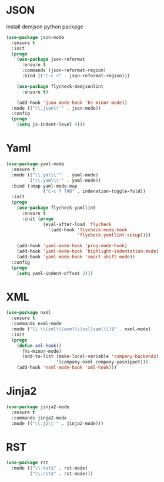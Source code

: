 * JSON
  Install demjson python package

  #+BEGIN_SRC emacs-lisp
    (use-package json-mode
      :ensure t
      :init
      (progn
        (use-package json-reformat
          :ensure t
          :commands (json-reformat-region)
          :bind (("C-c r" . json-reformat-region)))

        (use-package flycheck-demjsonlint
          :ensure t)

        (add-hook 'json-mode-hook 'hs-minor-mode))
      :mode (("\\.json\\'" . json-mode))
      :config
      (progn
        (setq js-indent-level 4)))
  #+END_SRC

* Yaml
  #+BEGIN_SRC emacs-lisp
    (use-package yaml-mode
      :ensure t
      :mode (("\\.yml\\'"  . yaml-mode)
             ("\\.yaml\\'" . yaml-mode))
      :bind (:map yaml-mode-map
                  ("C-c f TAB" . indenation-toggle-fold))
      :init
      (progn
        (use-package flycheck-yamllint
          :ensure t
          :init (progn
                  (eval-after-load 'flycheck
                    '(add-hook 'flycheck-mode-hook
                               'flycheck-yamllint-setup))))

        (add-hook 'yaml-mode-hook 'prog-mode-hook)
        (add-hook 'yaml-mode-hook 'highlight-indentation-mode)
        (add-hook 'yaml-mode-hook 'smart-shift-mode))
      :config
      (progn
        (setq yaml-indent-offset 2)))
  #+END_SRC

* XML
  #+BEGIN_SRC emacs-lisp
    (use-package nxml
      :ensure t
      :commands nxml-mode
      :mode ("\\.\\(xml\\|axml\\|xsl|xaml\\)$" . nxml-mode)
      :init
      (progn
        (defun xml-hook()
          (hs-minor-mode)
          (add-to-list (make-local-variable 'company-backends)
                       '(company-nxml company-yasnippet)))
        (add-hook 'nxml-mode-hook 'xml-hook)))
  #+END_SRC

* Jinja2
  #+BEGIN_SRC emacs-lisp
    (use-package jinja2-mode
      :ensure t
      :commands jinja2-mode
      :mode (("\\.j2\\'" . jinja2-mode)))
  #+END_SRC

* RST
  #+BEGIN_SRC emacs-lisp
    (use-package rst
      :mode (("\\.txt$" . rst-mode)
             ("\\.rst$" . rst-mode)))
  #+END_SRC
